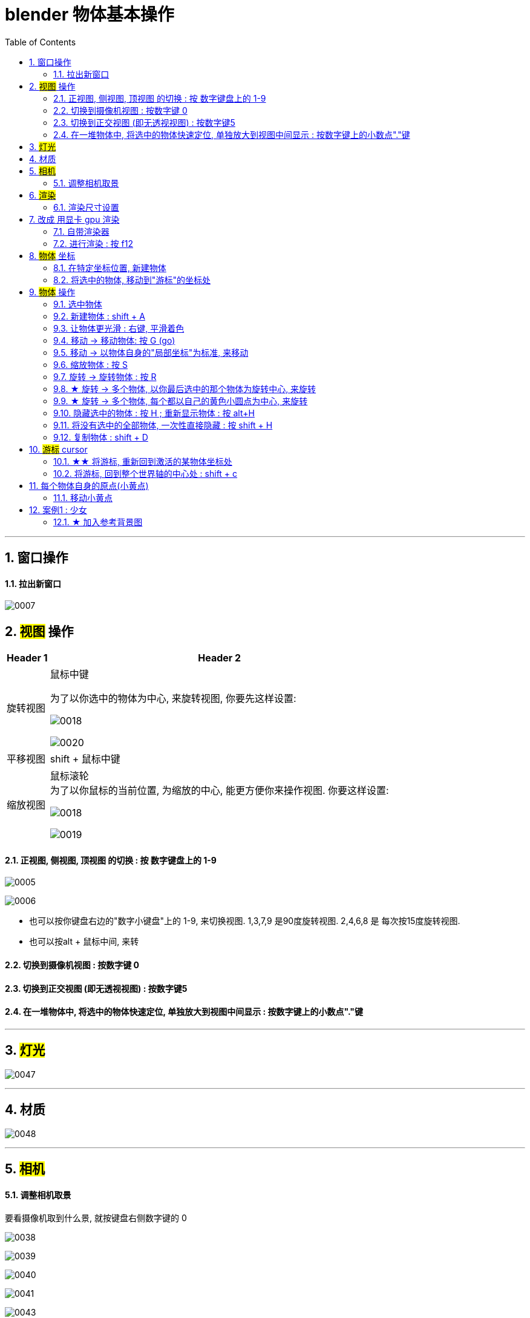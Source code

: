 
= blender 物体基本操作
:toc: left
:sectnums: 3

'''

== 窗口操作

==== 拉出新窗口

image:img/0007.png[,]





== #视图# 操作

[.small]
[options="autowidth" cols="1a,1a"]
|===
|Header 1 |Header 2

|旋转视图
|鼠标中键

为了以你选中的物体为中心, 来旋转视图, 你要先这样设置:

image:img/0018.png[,]

image:img/0020.png[,]

|平移视图
|shift + 鼠标中键

|缩放视图
|鼠标滚轮 +
为了以你鼠标的当前位置, 为缩放的中心, 能更方便你来操作视图. 你要这样设置:

image:img/0018.png[,]

image:img/0019.png[,]



|===

==== 正视图, 侧视图, 顶视图 的切换 : 按 数字键盘上的 1-9

image:img/0005.png[,]

image:img/0006.png[,]

- 也可以按你键盘右边的"数字小键盘"上的 1-9, 来切换视图. 1,3,7,9 是90度旋转视图. 2,4,6,8 是 每次按15度旋转视图.

- 也可以按alt + 鼠标中间, 来转

==== 切换到摄像机视图 : 按数字键 0

==== 切换到正交视图 (即无透视视图) : 按数字键5

==== 在一堆物体中, 将选中的物体快速定位, 单独放大到视图中间显示 : 按数字键上的小数点"."键

'''



== #灯光#

image:img/0047.png[,]

'''


== 材质

image:img/0048.png[,]

'''


== #相机#

==== 调整相机取景

要看摄像机取到什么景, 就按键盘右侧数字键的 0

image:img/0038.png[,]

image:img/0039.png[,]

image:img/0040.png[,]

image:img/0041.png[,]

image:img/0043.png[,]


== #渲染#

==== 渲染尺寸设置

image:img/0042.png[,]

== 改成 用显卡 gpu 渲染

image:img/0133.png[,]



==== 自带渲染器

[.small]
[options="autowidth" cols="1a,1a"]
|===
|两个渲染器 |Header 2

|eevee
|- 没有光线追踪. 所以快.

|cycles
|- 基于物理渲染, 所以逼真, 但渲染速度很慢.
|===



image:img/0044.png[,]

image:img/0051.png[,]

image:img/0045.png[,]

image:img/0046.png[,]


==== 进行渲染 : 按 f12


== #物体# 坐标

==== 在特定坐标位置, 新建物体

image:img/0008.png[,]

也可以用 "shift + 鼠标右键", 来快速更改该"虚线圆圈curse"的位置.

==== 将选中的物体, 移动到"游标"的坐标处

image:img/0011.png[,]



== #物体# 操作



==== 选中物体

image:img/0004.png[,]


==== 新建物体 : shift + A

image:img/0001.png[,]


==== 让物体更光滑 : 右键, 平滑着色

image:img/0049.png[,]

image:img/0050.png[,]




==== 移动 ->  移动物体: 按 G (go)

image:img/0002.png[,]

按住x, 就能让物体只沿着x轴移动, +
在移动物体的同时, 按住y, 就能让物体只沿着y轴移动, +
在移动物体的同时, 按住z, 就能让物体只沿着z轴移动, +


*用 g 移动时, 再按住ctrl, 就能让物体吸附网格进行一个个的移动.*

要撤销移动(即回到初始新建的位置), 就按 alt+g

==== 移动 -> 以物体自身的"局部坐标"为标准, 来移动

image:img/0024.png[,45%]
image:img/0025.png[,45%]

*在世界坐标, 和局部坐标之间切换的快捷键: 按g移动物体的同时, 可以按两下z, 来切换坐标系.*


==== 缩放物体 : 按 S

在缩放的同时, 按 x或y或z, 就可以指定只沿着某个轴来缩放.

要撤销缩放, 就按 alt+s


==== 旋转 -> 旋转物体 : 按 R

要撤销旋转, 就按 alt+r

image:img/0013.png[,]

image:img/0014.png[,]

==== ★ 旋转 -> 多个物体, 以你最后选中的那个物体为旋转中心, 来旋转

image:img/0021.png[,45%]
image:img/0022.png[,45%]


==== ★ 旋转 -> 多个物体, 每个都以自己的黄色小圆点为中心, 来旋转


image:img/0023.png[,]


==== 隐藏选中的物体 : 按 H ;  重新显示物体 : 按 alt+H

image:img/0003.png[,]

==== 将没有选中的全部物体, 一次性直接隐藏 : 按 shift + H

==== 复制物体 : shift + D

注意: 如果你在选中物体后, 按了 shift+D 后, 再点右键, 它就会在该物体的当前位置上, 复制出一个新物体,  新旧两个物体是重叠在一起的. 所以不要将右键误认为是你取消了复制. 复制并没有取消!

'''

== #游标# cursor

==== ★★ 将游标, 重新回到激活的某物体坐标处

image:img/0009.png[,]

image:img/0010.png[,]

==== 将游标, 回到整个世界轴的中心处  : shift + c

image:img/0012.png[,]

== 每个物体自身的原点(小黄点)

注意: 小黄点才是代表物体的真正坐标位置. 计算机只认小黄点位置, 不认具体的模型物体位置.


==== 移动小黄点

image:img/0015.png[,]

image:img/0016.png[,]

image:img/0017.png[,]


'''

== 案例1 : 少女

==== ★ 加入参考背景图

image:img/0026.png[,]
image:img/0027.png[,]
image:img/0028.png[,]

image:img/0032.png[,]
image:img/0033.png[,]




